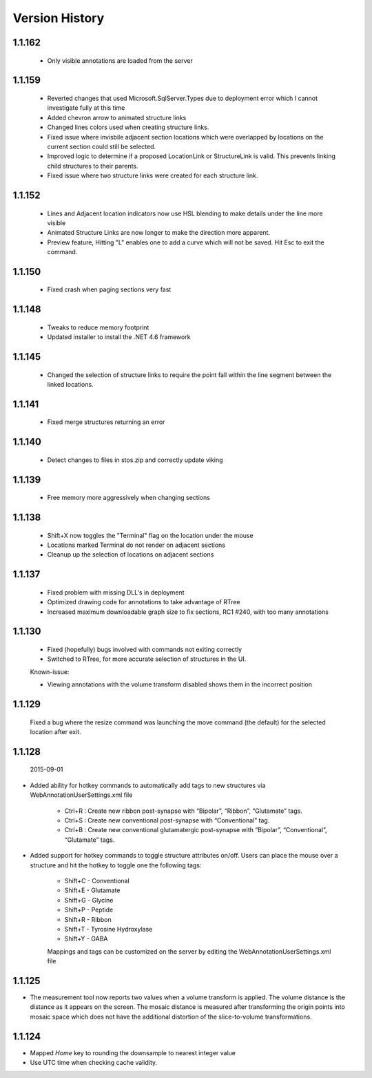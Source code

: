
###############
Version History
###############

1.1.162
-------

   * Only visible annotations are loaded from the server

1.1.159
-------
   
   * Reverted changes that used Microsoft.SqlServer.Types due to deployment error which I cannot investigate fully at this time
   * Added chevron arrow to animated structure links
   * Changed lines colors used when creating structure links. 
   * Fixed issue where invisbile adjacent section locations which were overlapped by locations on the current section could still be selected.
   * Improved logic to determine if a proposed LocationLink or StructureLink is valid.  This prevents linking child structures to their parents.
   * Fixed issue where two structure links were created for each structure link.
   
1.1.152
-------

   * Lines and Adjacent location indicators now use HSL blending to make details under the line more visible
   * Animated Structure Links are now longer to make the direction more apparent.
   * Preview feature, Hitting "L" enables one to add a curve which will not be saved.  Hit Esc to exit the command. 
   

1.1.150
-------

   * Fixed crash when paging sections very fast
   
1.1.148
-------

   * Tweaks to reduce memory footprint
   * Updated installer to install the .NET 4.6 framework

1.1.145
-------

   * Changed the selection of structure links to require the point fall within the line segment between the linked locations.

1.1.141
-------

   * Fixed merge structures returning an error 

1.1.140
-------

   * Detect changes to files in stos.zip and correctly update viking

1.1.139
-------

   * Free memory more aggressively when changing sections

1.1.138
-------

   * Shift+X now toggles the "Terminal" flag on the location under the mouse
   * Locations marked Terminal do not render on adjacent sections
   * Cleanup up the selection of locations on adjacent sections

1.1.137
-------

   * Fixed problem with missing DLL's in deployment
   * Optimized drawing code for annotations to take advantage of RTree
   * Increased maximum downloadable graph size to fix sections, RC1 #240, with too many annotations
   

1.1.130
-------

   * Fixed (hopefully) bugs involved with commands not exiting correctly
   * Switched to RTree, for more accurate selection of structures in the UI.
   
   Known-issue:
   
   * Viewing annotations with the volume transform disabled shows them in the incorrect position
   

1.1.129
-------

   Fixed a bug where the resize command was launching the move command (the default) for the selected location after exit.

1.1.128
-------

  2015-09-01

* Added ability for hotkey commands to automatically add tags to new structures via WebAnnotationUserSettings.xml file
   
   * Ctrl+R : Create new ribbon post-synapse with “Bipolar”, “Ribbon”, “Glutamate” tags.
   * Ctrl+S : Create new conventional post-synapse with “Conventional” tag.
   * Ctrl+B : Create new conventional glutamatergic post-synapse with “Bipolar”, “Conventional”, “Glutamate” tags.
    
* Added support for hotkey commands to toggle structure attributes on/off.  Users can place the mouse over a structure and hit the hotkey to toggle one the following tags:  
   
   * Shift+C - Conventional     
   * Shift+E - Glutamate
   * Shift+G - Glycine
   * Shift+P - Peptide
   * Shift+R - Ribbon
   * Shift+T - Tyrosine Hydroxylase
   * Shift+Y - GABA
      
   Mappings and tags can be customized on the server by editing the WebAnnotationUserSettings.xml file

1.1.125
-------

* The measurement tool now reports two values when a volume transform is applied.  The volume distance is the distance as it appears on the screen.  The mosaic distance is measured after transforming the origin points into mosaic space which does not have the additional distortion of the slice-to-volume transformations.  

1.1.124
-------

* Mapped *Home* key to rounding the downsample to nearest integer value
* Use UTC time when checking cache validity.
